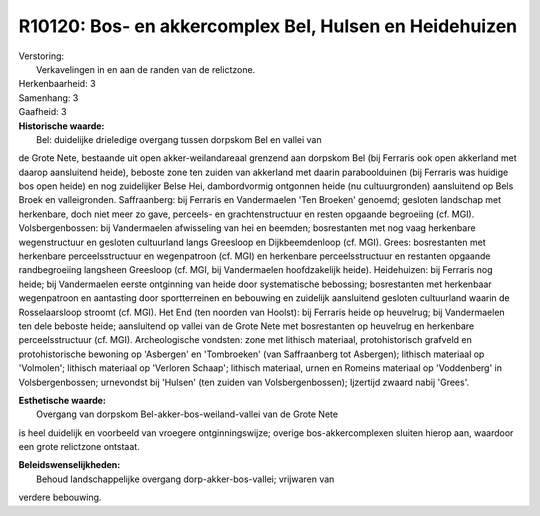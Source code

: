 R10120: Bos- en akkercomplex Bel, Hulsen en Heidehuizen
=======================================================

| Verstoring:
|  Verkavelingen in en aan de randen van de relictzone.

| Herkenbaarheid: 3

| Samenhang: 3

| Gaafheid: 3

| **Historische waarde:**
|  Bel: duidelijke drieledige overgang tussen dorpskom Bel en vallei van
de Grote Nete, bestaande uit open akker-weilandareaal grenzend aan
dorpskom Bel (bij Ferraris ook open akkerland met daarop aansluitend
heide), beboste zone ten zuiden van akkerland met daarin paraboolduinen
(bij Ferraris was huidige bos open heide) en nog zuidelijker Belse Hei,
dambordvormig ontgonnen heide (nu cultuurgronden) aansluitend op Bels
Broek en valleigronden. Saffraanberg: bij Ferraris en Vandermaelen 'Ten
Broeken' genoemd; gesloten landschap met herkenbare, doch niet meer zo
gave, perceels- en grachtenstructuur en resten opgaande begroeiing (cf.
MGI). Volsbergenbossen: bij Vandermaelen afwisseling van hei en beemden;
bosrestanten met nog vaag herkenbare wegenstructuur en gesloten
cultuurland langs Greesloop en Dijkbeemdenloop (cf. MGI). Grees:
bosrestanten met herkenbare perceelsstructuur en wegenpatroon (cf. MGI)
en herkenbare perceelsstructuur en restanten opgaande randbegroeiing
langsheen Greesloop (cf. MGI, bij Vandermaelen hoofdzakelijk heide).
Heidehuizen: bij Ferraris nog heide; bij Vandermaelen eerste ontginning
van heide door systematische bebossing; bosrestanten met herkenbaar
wegenpatroon en aantasting door sportterreinen en bebouwing en zuidelijk
aansluitend gesloten cultuurland waarin de Rosselaarsloop stroomt (cf.
MGI). Het End (ten noorden van Hoolst): bij Ferraris heide op heuvelrug;
bij Vandermaelen ten dele beboste heide; aansluitend op vallei van de
Grote Nete met bosrestanten op heuvelrug en herkenbare perceelsstructuur
(cf. MGI). Archeologische vondsten: zone met lithisch materiaal,
protohistorisch grafveld en protohistorische bewoning op 'Asbergen' en
'Tombroeken' (van Saffraanberg tot Asbergen); lithisch materiaal op
'Volmolen'; lithisch materiaal op 'Verloren Schaap'; lithisch materiaal,
urnen en Romeins materiaal op 'Voddenberg' in Volsbergenbossen;
urnevondst bij 'Hulsen' (ten zuiden van Volsbergenbossen); Ijzertijd
zwaard nabij 'Grees'.

| **Esthetische waarde:**
|  Overgang van dorpskom Bel-akker-bos-weiland-vallei van de Grote Nete
is heel duidelijk en voorbeeld van vroegere ontginningswijze; overige
bos-akkercomplexen sluiten hierop aan, waardoor een grote relictzone
ontstaat.



| **Beleidswenselijkheden:**
|  Behoud landschappelijke overgang dorp-akker-bos-vallei; vrijwaren van
verdere bebouwing.
